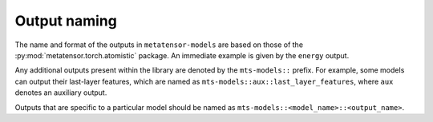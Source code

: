 Output naming
=============

The name and format of the outputs in ``metatensor-models`` are based on
those of the :py:mod:`metatensor.torch.atomistic` package. An immediate example
is given by the ``energy`` output.

Any additional outputs present within the library are denoted by the
``mts-models::`` prefix. For example, some models can output their last-layer
features, which are named as ``mts-models::aux::last_layer_features``, where
``aux`` denotes an auxiliary output.

Outputs that are specific to a particular model should be named as
``mts-models::<model_name>::<output_name>``.
